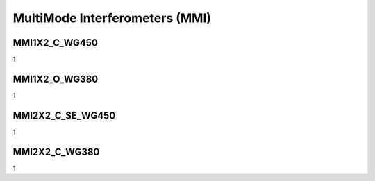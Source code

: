 MultiMode Interferometers (MMI)
####################################

MMI1X2_C_WG450
******************
1

MMI1X2_O_WG380
******************
1

MMI2X2_C_SE_WG450
******************
1

MMI2X2_C_WG380
******************
1




